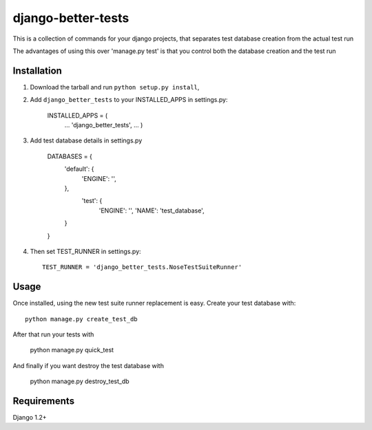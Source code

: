 django-better-tests
=======================

This is a collection of commands for your django projects, that separates
test database creation from the actual test run


The advantages of using this over 'manage.py test' is that you control both
the database creation and the test run

------------
Installation
------------

1. Download the tarball and run ``python setup.py install``,

2. Add ``django_better_tests`` to your INSTALLED_APPS in settings.py:

       INSTALLED_APPS = (
		...
		'django_better_tests',
		...
		)


3. Add test database details in settings.py 

	DATABASES = {
		'default': {
			'ENGINE': '',
			
		},
		 'test': {
			'ENGINE': '',
			'NAME': 'test_database',
		}
	}		
	
		
4. Then set TEST_RUNNER in settings.py::

       TEST_RUNNER = 'django_better_tests.NoseTestSuiteRunner'
	   

-----
Usage
-----

Once installed, using the new test suite runner replacement is easy. Create your test database with::


	python manage.py create_test_db 
	
After that run your tests with

	python manage.py quick_test
	
	
And finally if you want destroy the test database with

	python manage.py destroy_test_db
	
------------
Requirements
------------

Django 1.2+

